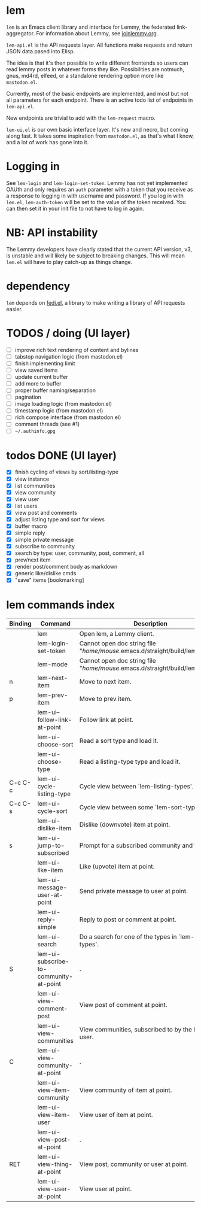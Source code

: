 * lem

=lem= is an Emacs client library and interface for Lemmy, the federated link-aggregator. For information about Lemmy, see [[http://joinlemmy.org][joinlemmy.org]].

=lem-api.el= is the API requests layer. All functions make requests and return JSON data pased into Elisp.

The idea is that it's then possible to write different frontends so users can read lemmy posts in whatever forms they like. Possibilities are notmuch, gnus, md4rd, elfeed, or a standalone rendering option more like =mastodon.el=.

Currently, most of the basic endpoints are implemented, and most but not all parameters for each endpoint. There is an active todo list of endpoints in =lem-api.el=.

New endpoints are trivial to add with the =lem-request= macro.

=lem-ui.el= is our own basic interface layer. It's new and necro, but coming along fast. It takes some inspiration from =mastodon.el=, as that's what I know, and a lot of work has gone into it.

* Logging in

See =lem-login= and =lem-login-set-token=. Lemmy has not yet implemented OAUth and only requires an =auth= parameter with a token that you receive as a response to logging in with username and password. If you log in with =lem.el=, =lem-auth-token= will be set to the value of the token received. You can then set it in your init file to not have to log in again.

* NB: API instability

The Lemmy developers have clearly stated that the current API version, v3, is unstable and will likely be subject to breaking changes. This will mean =lem.el= will have to play catch-up as things change.

* dependency

=lem= depends on [[https://codeberg.org/martianh/fedi.el][fedi.el]], a library to make writing a library of API requests easier.

* TODOS / doing (UI layer)

- [ ] improve rich text rendering of content and bylines
- [-] tabstop navigation logic (from mastodon.el)
- [-] finish implementing limit
- [ ] view saved items
- [ ] update current buffer
- [ ] add more to buffer
- [ ] proper buffer naming/separation
- [ ] pagination
- [ ] image loading logic (from mastodon.el)
- [ ] timestamp logic (from mastodon.el)
- [ ] rich compose interface (from mastodon.el)
- [ ] comment threads (see #1)
- [ ] =~/.authinfo.gpg=
  
* todos DONE (UI layer)

- [X] finish cycling of views by sort/listing-type
- [X] view instance
- [X] list communities
- [X] view community
- [X] view user
- [X] list users
- [X] view post and comments
- [X] adjust listing type and sort for views
- [X] buffer macro
- [X] simple reply
- [X] simple private message
- [X] subscribe to community
- [X] search by type: user, community, post, comment, all
- [X] prev/next item
- [X] render post/comment body as markdown
- [X] generic like/dislike cmds
- [X] "save" items [bookmarking]

* lem commands index
#+BEGIN_SRC emacs-lisp :results table :colnames '("Binding" "Command" "Description") :exports results
  (let ((rows))
    (mapatoms
     (lambda (symbol)
       (when (and (string-match "^lem"
                                (symbol-name symbol))
                  (commandp symbol))
         (let* ((doc (car
                      (split-string
                       (or (documentation symbol t) "")
                       "\n")))
                ;; add more keymaps here
                ;; some keys are in sub 'keymap keys inside a map
                (maps (list lem-mode-map))
                (binding-code
                 (let ((keys (where-is-internal symbol maps nil nil (command-remapping symbol))))
                   ;; just take first 2 bindings:
                   (if (> (length keys) 2)
                       (list (car keys) (cadr keys))
                     keys)))
                (binding-str (if binding-code
                                 (mapconcat #'help--key-description-fontified
                                            binding-code ", ")
                               "")))
           (push `(,binding-str ,symbol ,doc) rows)
           rows))))
    (sort rows (lambda (x y) (string-lessp (cadr x) (cadr y)))))
#+END_SRC

#+RESULTS:
| Binding | Command                                | Description                                                                 |
|---------+----------------------------------------+-----------------------------------------------------------------------------|
|         | lem                                    | Open lem, a Lemmy client.                                                   |
|         | lem-login-set-token                    | Cannot open doc string file "/home/mouse/.emacs.d/straight/build/lem/lem.elc" |
|         | lem-mode                               | Cannot open doc string file "/home/mouse/.emacs.d/straight/build/lem/lem.elc" |
| n       | lem-next-item                          | Move to next item.                                                          |
| p       | lem-prev-item                          | Move to prev item.                                                          |
|         | lem-ui--follow-link-at-point           | Follow link at point.                                                       |
|         | lem-ui-choose-sort                     | Read a sort type and load it.                                               |
|         | lem-ui-choose-type                     | Read a listing-type type and load it.                                       |
| C-c C-c | lem-ui-cycle-listing-type              | Cycle view between `lem-listing-types'.                                     |
| C-c C-s | lem-ui-cycle-sort                      | Cycle view between some `lem-sort-types'.                                   |
|         | lem-ui-dislike-item                    | Dislike (downvote) item at point.                                           |
| s       | lem-ui-jump-to-subscribed              | Prompt for a subscribed community and view it.                              |
|         | lem-ui-like-item                       | Like (upvote) item at point.                                                |
|         | lem-ui-message-user-at-point           | Send private message to user at point.                                      |
|         | lem-ui-reply-simple                    | Reply to post or comment at point.                                          |
|         | lem-ui-search                          | Do a search for one of the types in `lem-search-types'.                     |
| S       | lem-ui-subscribe-to-community-at-point | .                                                                           |
|         | lem-ui-view-comment-post               | View post of comment at point.                                              |
|         | lem-ui-view-communities                | View communities, subscribed to by the logged in user.                      |
| C       | lem-ui-view-community-at-point         | .                                                                           |
|         | lem-ui-view-item-community             | View community of item at point.                                            |
|         | lem-ui-view-item-user                  | View user of item at point.                                                 |
|         | lem-ui-view-post-at-point              | .                                                                           |
| RET     | lem-ui-view-thing-at-point             | View post, community or user at point.                                      |
|         | lem-ui-view-user-at-point              | View user at point.                                                         |
